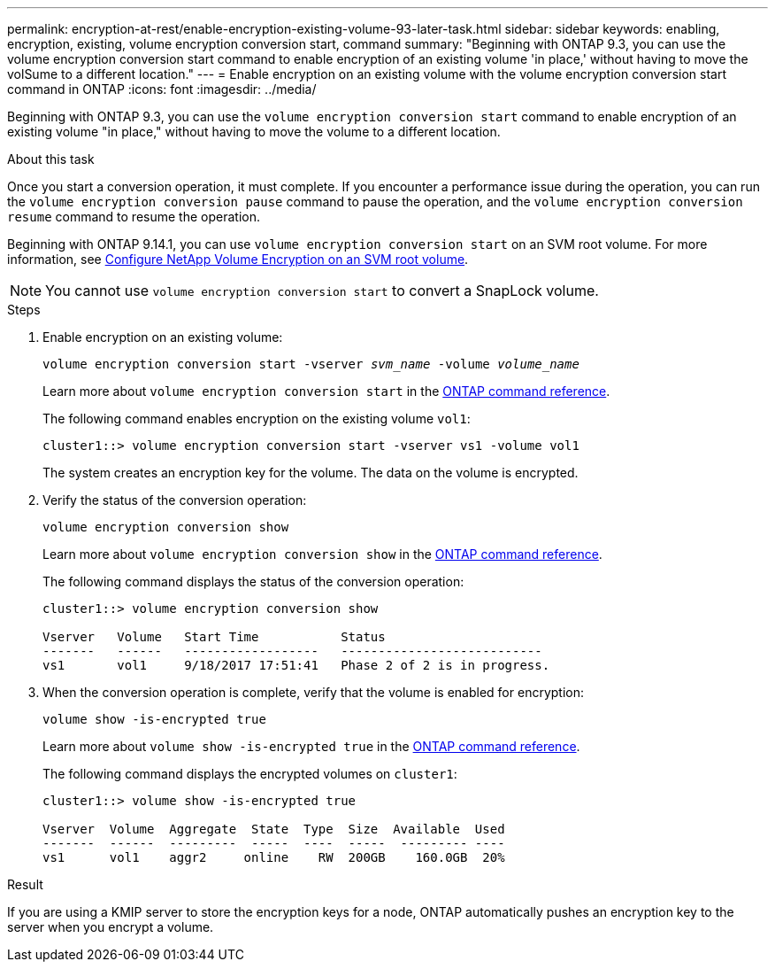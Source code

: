 ---
permalink: encryption-at-rest/enable-encryption-existing-volume-93-later-task.html
sidebar: sidebar
keywords: enabling, encryption, existing, volume encryption conversion start, command
summary: "Beginning with ONTAP 9.3, you can use the volume encryption conversion start command to enable encryption of an existing volume 'in place,' without having to move the volSume to a different location."
---
= Enable encryption on an existing volume with the volume encryption conversion start command in ONTAP
:icons: font
:imagesdir: ../media/

[.lead]
Beginning with ONTAP 9.3, you can use the `volume encryption conversion start` command to enable encryption of an existing volume "in place," without having to move the volume to a different location.

.About this task

Once you start a conversion operation, it must complete. If you encounter a performance issue during the operation, you can run the `volume encryption conversion pause` command to pause the operation, and the `volume encryption conversion resume` command to resume the operation.

Beginning with ONTAP 9.14.1, you can use `volume encryption conversion start` on an SVM root volume. For more information, see xref:configure-nve-svm-root-task.html[Configure NetApp Volume Encryption on an SVM root volume].

[NOTE]
You cannot use `volume encryption conversion start` to convert a SnapLock volume.

.Steps

. Enable encryption on an existing volume:
+
`volume encryption conversion start -vserver _svm_name_ -volume _volume_name_`
+
Learn more about `volume encryption conversion start` in the link:https://docs.netapp.com/us-en/ontap-cli/volume-encryption-conversion-start.html[ONTAP command reference^].
+
The following command enables encryption on the existing volume `vol1`:
+
----
cluster1::> volume encryption conversion start -vserver vs1 -volume vol1
----
+
The system creates an encryption key for the volume. The data on the volume is encrypted.

. Verify the status of the conversion operation:
+
`volume encryption conversion show`
+
Learn more about `volume encryption conversion show` in the link:https://docs.netapp.com/us-en/ontap-cli/volume-encryption-conversion-show.html[ONTAP command reference^].
+
The following command displays the status of the conversion operation:
+
----
cluster1::> volume encryption conversion show

Vserver   Volume   Start Time           Status
-------   ------   ------------------   ---------------------------
vs1       vol1     9/18/2017 17:51:41   Phase 2 of 2 is in progress.
----

. When the conversion operation is complete, verify that the volume is enabled for encryption:
+
`volume show -is-encrypted true`
+
Learn more about `volume show -is-encrypted true` in the link:https://docs.netapp.com/us-en/ontap-cli//volume-show.html#parameters[ONTAP command reference^].
+
The following command displays the encrypted volumes on `cluster1`:
+
----
cluster1::> volume show -is-encrypted true

Vserver  Volume  Aggregate  State  Type  Size  Available  Used
-------  ------  ---------  -----  ----  -----  --------- ----
vs1      vol1    aggr2     online    RW  200GB    160.0GB  20%
----

.Result

If you are using a KMIP server to store the encryption keys for a node, ONTAP automatically pushes an encryption key to the server when you encrypt a volume.

// 2025 Jan 14, ONTAPDOC-2569
// 2024 Dec 19, ONTAPDOC-2569
// 2024 Dec 02, ONTAPDOC-2569
// 2024 may 16, ontapdoc-1986